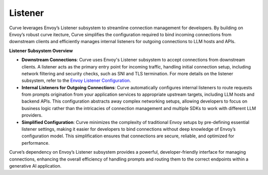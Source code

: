 .. _curve _overview_listeners:

Listener
========
Curve leverages Envoy’s Listener subsystem to streamline connection management for developers. 
By building on Envoy’s robust curve itecture, Curve simplifies the configuration required to bind incoming 
connections from downstream clients and efficiently manages internal listeners for outgoing connections 
to LLM hosts and APIs.

**Listener Subsystem Overview**

- **Downstream Connections**: Curve uses Envoy's Listener subsystem to accept connections from downstream clients. 
  A listener acts as the primary entry point for incoming traffic, handling initial connection setup, including network 
  filtering and security checks, such as SNI and TLS termination. For more details on the listener subsystem, refer to the 
  `Envoy Listener Configuration <https://www.envoyproxy.io/docs/envoy/latest/configuration/listeners/listeners>`_.

- **Internal Listeners for Outgoing Connections**: Curve automatically configures internal listeners to route requests 
  from prompts origination from your application services to appropriate upstream targets, including LLM hosts and backend APIs. 
  This configuration abstracts away complex networking setups, allowing developers to focus on business logic rather than the 
  intricacies of connection management and multiple SDKs to work with different LLM providers.

- **Simplified Configuration**: Curve minimizes the complexity of traditional Envoy setups by pre-defining essential 
  listener settings, making it easier for developers to bind connections without deep knowledge of Envoy’s configuration model. 
  This simplification ensures that connections are secure, reliable, and optimized for performance.

Curve’s dependency on Envoy’s Listener subsystem provides a powerful, developer-friendly interface for managing connections, 
enhancing the overall efficiency of handling prompts and routing them to the correct endpoints within a generative AI application.